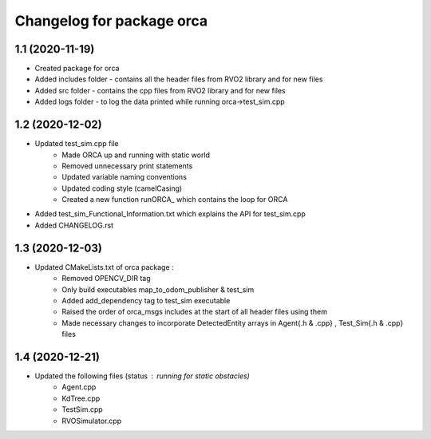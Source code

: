 ^^^^^^^^^^^^^^^^^^^^^^^^^^^^^^^^^^^
Changelog for package orca
^^^^^^^^^^^^^^^^^^^^^^^^^^^^^^^^^^^

1.1 (2020-11-19)
-------------------
* Created package for orca
* Added includes folder - contains all the header files from RVO2 library and for new files
* Added src folder - contains the cpp files from RVO2 library and for new files
* Added logs folder - to log the data printed while running orca->test_sim.cpp



1.2 (2020-12-02)
-------------------
* Updated test_sim.cpp file 
	- Made ORCA up and running with static world
	- Removed unnecessary print statements
	- Updated variable naming conventions
	- Updated coding style (camelCasing)
	- Created a new function runORCA_ which contains the loop for ORCA
* Added test_sim_Functional_Information.txt which explains the API for test_sim.cpp
* Added CHANGELOG.rst


1.3 (2020-12-03)
-------------------
* Updated CMakeLists.txt of orca package : 
	- Removed OPENCV_DIR tag
	- Only build executables map_to_odom_publisher & test_sim
	- Added add_dependency tag to test_sim executable
	- Raised the order of orca_msgs includes at the start of all header files using them
	- Made necessary changes to incorporate DetectedEntity arrays in Agent{.h & .cpp} , Test_Sim{.h & .cpp} files


1.4 (2020-12-21)
-------------------
* Updated the following files (status : running for static obstacles)
	- Agent.cpp
	- KdTree.cpp
	- TestSim.cpp
	- RVOSimulator.cpp
